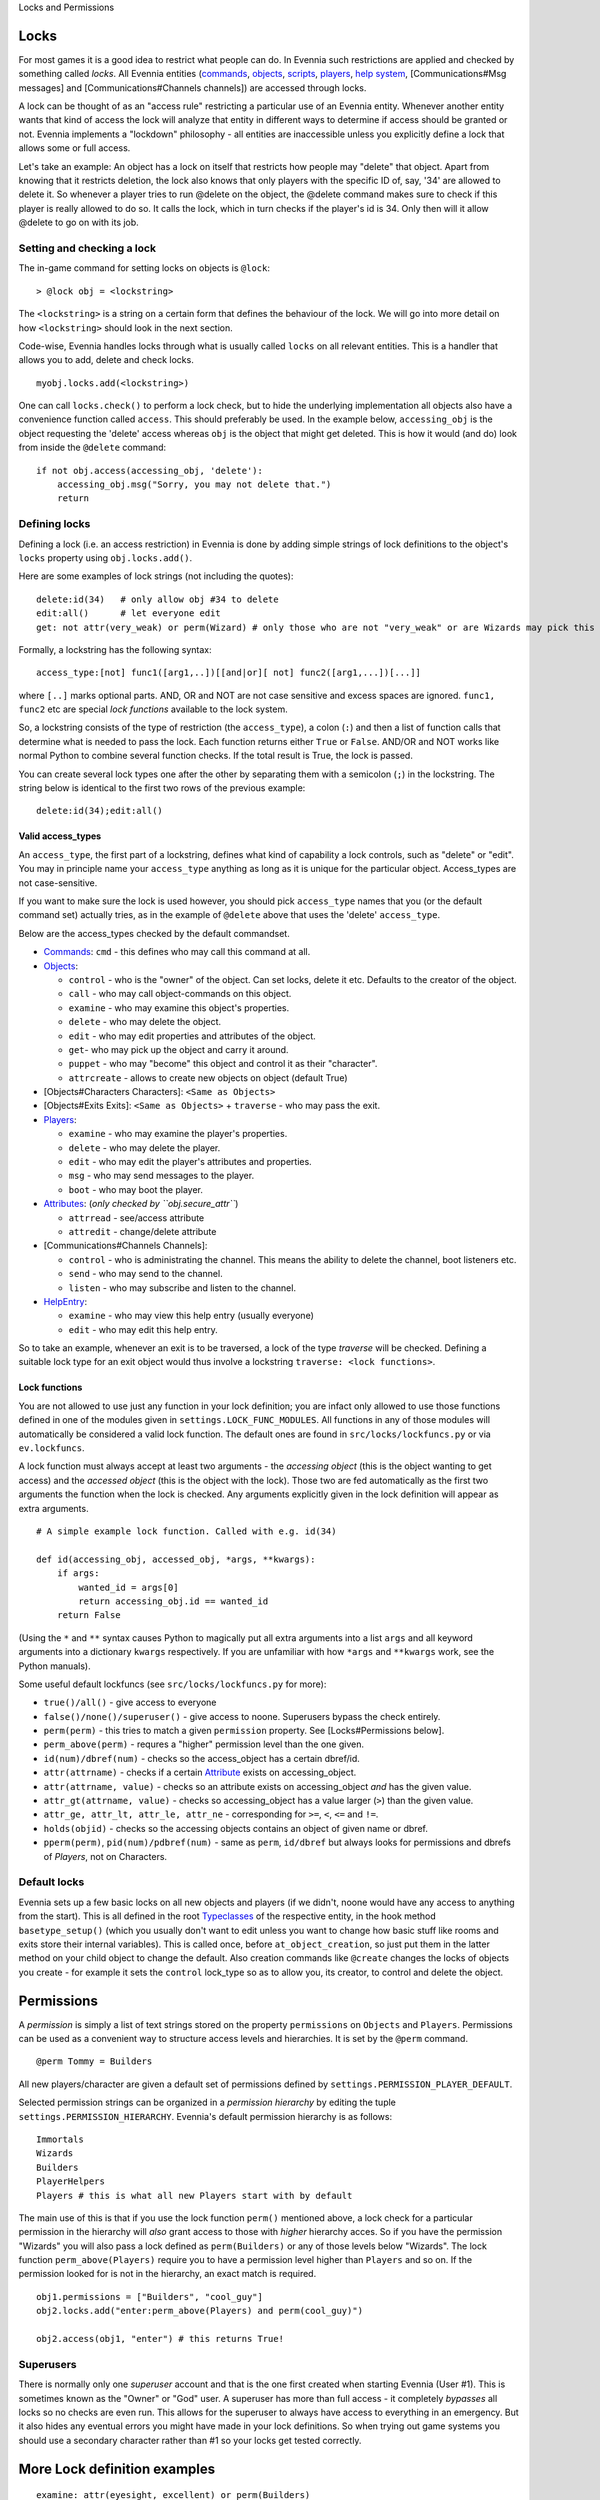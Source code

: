 Locks and Permissions

Locks
=====

For most games it is a good idea to restrict what people can do. In
Evennia such restrictions are applied and checked by something called
*locks*. All Evennia entities (`commands <Commands.html>`_,
`objects <Objects.html>`_, `scripts <Scripts.html>`_,
`players <Players.html>`_, `help system <HelpSystem.html>`_,
[Communications#Msg messages] and [Communications#Channels channels])
are accessed through locks.

A lock can be thought of as an "access rule" restricting a particular
use of an Evennia entity. Whenever another entity wants that kind of
access the lock will analyze that entity in different ways to determine
if access should be granted or not. Evennia implements a "lockdown"
philosophy - all entities are inaccessible unless you explicitly define
a lock that allows some or full access.

Let's take an example: An object has a lock on itself that restricts how
people may "delete" that object. Apart from knowing that it restricts
deletion, the lock also knows that only players with the specific ID of,
say, '34' are allowed to delete it. So whenever a player tries to run
@delete on the object, the @delete command makes sure to check if this
player is really allowed to do so. It calls the lock, which in turn
checks if the player's id is 34. Only then will it allow @delete to go
on with its job.

Setting and checking a lock
---------------------------

The in-game command for setting locks on objects is ``@lock``:

::

     > @lock obj = <lockstring>

The ``<lockstring>`` is a string on a certain form that defines the
behaviour of the lock. We will go into more detail on how
``<lockstring>`` should look in the next section.

Code-wise, Evennia handles locks through what is usually called
``locks`` on all relevant entities. This is a handler that allows you to
add, delete and check locks.

::

     myobj.locks.add(<lockstring>)

One can call ``locks.check()`` to perform a lock check, but to hide the
underlying implementation all objects also have a convenience function
called ``access``. This should preferably be used. In the example below,
``accessing_obj`` is the object requesting the 'delete' access whereas
``obj`` is the object that might get deleted. This is how it would (and
do) look from inside the ``@delete`` command:

::

     if not obj.access(accessing_obj, 'delete'):
         accessing_obj.msg("Sorry, you may not delete that.")
         return 

Defining locks
--------------

Defining a lock (i.e. an access restriction) in Evennia is done by
adding simple strings of lock definitions to the object's ``locks``
property using ``obj.locks.add()``.

Here are some examples of lock strings (not including the quotes):

::

     delete:id(34)   # only allow obj #34 to delete
     edit:all()      # let everyone edit 
     get: not attr(very_weak) or perm(Wizard) # only those who are not "very_weak" or are Wizards may pick this up

Formally, a lockstring has the following syntax:

::

     access_type:[not] func1([arg1,..])[[and|or][ not] func2([arg1,...])[...]]

where ``[..]`` marks optional parts. AND, OR and NOT are not case
sensitive and excess spaces are ignored. ``func1, func2`` etc are
special *lock functions* available to the lock system.

So, a lockstring consists of the type of restriction (the
``access_type``), a colon (``:``) and then a list of function calls that
determine what is needed to pass the lock. Each function returns either
``True`` or ``False``. AND/OR and NOT works like normal Python to
combine several function checks. If the total result is True, the lock
is passed.

You can create several lock types one after the other by separating them
with a semicolon (``;``) in the lockstring. The string below is
identical to the first two rows of the previous example:

::

    delete:id(34);edit:all()

Valid access\_types
~~~~~~~~~~~~~~~~~~~

An ``access_type``, the first part of a lockstring, defines what kind of
capability a lock controls, such as "delete" or "edit". You may in
principle name your ``access_type`` anything as long as it is unique for
the particular object. Access\_types are not case-sensitive.

If you want to make sure the lock is used however, you should pick
``access_type`` names that you (or the default command set) actually
tries, as in the example of ``@delete`` above that uses the 'delete'
``access_type``.

Below are the access\_types checked by the default commandset.

-  `Commands <Commands.html>`_: ``cmd`` - this defines who may call this
   command at all.
-  `Objects <Objects.html>`_:

   -  ``control`` - who is the "owner" of the object. Can set locks,
      delete it etc. Defaults to the creator of the object.
   -  ``call`` - who may call object-commands on this object.
   -  ``examine`` - who may examine this object's properties.
   -  ``delete`` - who may delete the object.
   -  ``edit`` - who may edit properties and attributes of the object.
   -  ``get``- who may pick up the object and carry it around.
   -  ``puppet`` - who may "become" this object and control it as their
      "character".
   -  ``attrcreate`` - allows to create new objects on object (default
      True)

-  [Objects#Characters Characters]: ``<Same as Objects>``
-  [Objects#Exits Exits]: ``<Same as Objects>`` + ``traverse`` - who may
   pass the exit.
-  `Players <Players.html>`_:

   -  ``examine`` - who may examine the player's properties.
   -  ``delete`` - who may delete the player.
   -  ``edit`` - who may edit the player's attributes and properties.
   -  ``msg`` - who may send messages to the player.
   -  ``boot`` - who may boot the player.

-  `Attributes <Attributes.html>`_: (*only checked by
   ``obj.secure_attr``*)

   -  ``attrread`` - see/access attribute
   -  ``attredit`` - change/delete attribute

-  [Communications#Channels Channels]:

   -  ``control`` - who is administrating the channel. This means the
      ability to delete the channel, boot listeners etc.
   -  ``send`` - who may send to the channel.
   -  ``listen`` - who may subscribe and listen to the channel.

-  `HelpEntry <HelpSystem.html>`_:

   -  ``examine`` - who may view this help entry (usually everyone)
   -  ``edit`` - who may edit this help entry.

So to take an example, whenever an exit is to be traversed, a lock of
the type *traverse* will be checked. Defining a suitable lock type for
an exit object would thus involve a lockstring
``traverse: <lock functions>``.

Lock functions
~~~~~~~~~~~~~~

You are not allowed to use just any function in your lock definition;
you are infact only allowed to use those functions defined in one of the
modules given in ``settings.LOCK_FUNC_MODULES``. All functions in any of
those modules will automatically be considered a valid lock function.
The default ones are found in ``src/locks/lockfuncs.py`` or via
``ev.lockfuncs``.

A lock function must always accept at least two arguments - the
*accessing object* (this is the object wanting to get access) and the
*accessed object* (this is the object with the lock). Those two are fed
automatically as the first two arguments the function when the lock is
checked. Any arguments explicitly given in the lock definition will
appear as extra arguments.

::

    # A simple example lock function. Called with e.g. id(34)

    def id(accessing_obj, accessed_obj, *args, **kwargs):
        if args:
            wanted_id = args[0]
            return accessing_obj.id == wanted_id
        return False 

(Using the ``*`` and ``**`` syntax causes Python to magically put all
extra arguments into a list ``args`` and all keyword arguments into a
dictionary ``kwargs`` respectively. If you are unfamiliar with how
``*args`` and ``**kwargs`` work, see the Python manuals).

Some useful default lockfuncs (see ``src/locks/lockfuncs.py`` for more):

-  ``true()/all()`` - give access to everyone
-  ``false()/none()/superuser()`` - give access to noone. Superusers
   bypass the check entirely.
-  ``perm(perm)`` - this tries to match a given ``permission`` property.
   See [Locks#Permissions below].
-  ``perm_above(perm)`` - requres a "higher" permission level than the
   one given.
-  ``id(num)/dbref(num)`` - checks so the access\_object has a certain
   dbref/id.
-  ``attr(attrname)`` - checks if a certain
   `Attribute <Attributes.html>`_ exists on accessing\_object.
-  ``attr(attrname, value)`` - checks so an attribute exists on
   accessing\_object *and* has the given value.
-  ``attr_gt(attrname, value)`` - checks so accessing\_object has a
   value larger (``>``) than the given value.
-  ``attr_ge, attr_lt, attr_le, attr_ne`` - corresponding for ``>=``,
   ``<``, ``<=`` and ``!=``.
-  ``holds(objid)`` - checks so the accessing objects contains an object
   of given name or dbref.
-  ``pperm(perm)``, ``pid(num)/pdbref(num)`` - same as ``perm``,
   ``id/dbref`` but always looks for permissions and dbrefs of
   *Players*, not on Characters.

Default locks
-------------

Evennia sets up a few basic locks on all new objects and players (if we
didn't, noone would have any access to anything from the start). This is
all defined in the root `Typeclasses <Typeclass.html>`_ of the
respective entity, in the hook method ``basetype_setup()`` (which you
usually don't want to edit unless you want to change how basic stuff
like rooms and exits store their internal variables). This is called
once, before ``at_object_creation``, so just put them in the latter
method on your child object to change the default. Also creation
commands like ``@create`` changes the locks of objects you create - for
example it sets the ``control`` lock\_type so as to allow you, its
creator, to control and delete the object.

Permissions
===========

A *permission* is simply a list of text strings stored on the property
``permissions`` on ``Objects`` and ``Players``. Permissions can be used
as a convenient way to structure access levels and hierarchies. It is
set by the ``@perm`` command.

::

     @perm Tommy = Builders

All new players/character are given a default set of permissions defined
by ``settings.PERMISSION_PLAYER_DEFAULT``.

Selected permission strings can be organized in a *permission hierarchy*
by editing the tuple ``settings.PERMISSION_HIERARCHY``. Evennia's
default permission hierarchy is as follows:

::

     Immortals
     Wizards
     Builders
     PlayerHelpers
     Players # this is what all new Players start with by default

The main use of this is that if you use the lock function ``perm()``
mentioned above, a lock check for a particular permission in the
hierarchy will *also* grant access to those with *higher* hierarchy
acces. So if you have the permission "Wizards" you will also pass a lock
defined as ``perm(Builders)`` or any of those levels below "Wizards".
The lock function ``perm_above(Players)`` require you to have a
permission level higher than ``Players`` and so on. If the permission
looked for is not in the hierarchy, an exact match is required.

::

    obj1.permissions = ["Builders", "cool_guy"]
    obj2.locks.add("enter:perm_above(Players) and perm(cool_guy)")

    obj2.access(obj1, "enter") # this returns True!

Superusers
----------

There is normally only one *superuser* account and that is the one first
created when starting Evennia (User #1). This is sometimes known as the
"Owner" or "God" user. A superuser has more than full access - it
completely *bypasses* all locks so no checks are even run. This allows
for the superuser to always have access to everything in an emergency.
But it also hides any eventual errors you might have made in your lock
definitions. So when trying out game systems you should use a secondary
character rather than #1 so your locks get tested correctly.

More Lock definition examples
=============================

::

    examine: attr(eyesight, excellent) or perm(Builders)

You are only allowed to do *examine* on this object if you have
'excellent' eyesight or is a Builder.

::

    # lock for the tell command
    cmd: not perm(no_tell)

Locks can be used to implement highly specific bans. This will allow
everyone *not* having the "permission" ``no_tell`` to use the ``tell``
command. Just give a player the "permission" ``no_tell`` to disable
their use of this particular command henceforth.

::

    open: holds('the green key') or perm(Builder) 

This could be called by the ``open`` command on a "door" object. The
check is passed if you are a Builder or has the right key in your
inventory.

::

    # this limits what commands are visible to the user
    cmd: perm(Builders)

Evennia's command handler looks for a lock of type ``cmd`` to determine
if a user is allowed to even call upon a particular command or not. When
you define a command, this is the kind of lock you must set. See the
default command set for lots of examples.

::

    dbref = caller.id
    lockstring = "control:id(%s);examine:perm(Builders);delete:id(%s) or perm(Wizards);get:all()" % (dbref, dbref)
    new_obj.locks.add(lockstring)

This is how the ``@create`` command sets up new objects. In sequence,
this permission string sets the owner of this object be the creator (the
one running ``@create``). Builders may examine the object whereas only
Wizards and the creator may delete it. Everyone can pick it up.

A complete example of setting locks on an object
================================================

Assume we have two objects - one is ourselves (not superuser) and the
other is an `Object <Objects.html>`_ called ``box``.

::

     > @create/drop box
     > @desc box = "This is a very big and heavy box."

We want to limit which objects can pick up this heavy box. Let's say
that to do that we require the would-be lifter to to have an attribute
*strength* on themselves, with a value greater than 50. We assign it to
ourselves to begin with.

::

     > @set self/strength = 45

Ok, so for testing we made ourselves strong, but not strong enough. Now
we need to look at what happens when someone tries to pick up the the
box - they use the ``get`` command (in the default set). This is defined
in ``game/gamesrc/commands/default/general.py``. In its code we find
this snippet:

::

    if not obj.access(caller, 'get'):
        if obj.db.get_err_msg:
            caller.msg(obj.db.get_err_msg)
        else:
            caller.msg("You can't get that.")
        return

So the ``get`` command looks for a lock with the type *get* (not so
surprising). It also looks for an `Attribute <Attributes.html>`_ on the
checked object called *get\_err\_msg* in order to return a customized
error message. Sounds good! Let's start by setting that on the box:

::

     > @set box/get_err_msg = You are not strong enough to lift this box.

Next we need to craft a Lock of type *get* on our box. We want it to
only be passed if the accessing object has the attribute *strength* of
the right value. For this we would need to create a lock function that
checks if attributes have a value greater than a given value. Luckily
there is already such a one included in evennia (see
``src/permissions/lockfuncs.py``), called ``attr_gt``.

So the lock string will look like this: ``get:attr_gt(strength, 50)``.
We put this on the box now:

::

     @lock box = get:attr_gt(strength, 50)

Try to ``get`` the object and you should get the message that we are not
strong enough. Increase your strength above 50 however and you'll pick
it up no problem. Done! A very heavy box!

If you wanted to set this up in python code, it would look something
like this:

::

    from ev import create_object

    box = create_object(None, key="box")
    box.locks.add("get:attr_gt(strength, 50)")

    # or we can assign locks right away
    box = create_object(None, key="box", locks="get:attr_gt(strength, 50)")

    # set the attributes
    box.db.desc = "This is a very big and heavy box."
    box.db.get_err_msg = "You are not strong enough to lift this box."

    # one heavy box, ready to withstand all but the strongest...

On Django's permission system
=============================

Django also implements a comprehensive permission/security system of its
own. The reason we don't use that is because it is app-centric (app in
the Django sense). Its permission strings are of the form
``appname.permstring`` and it automatically adds three of them for each
database model in the app - for the app src/object this would be for
example 'object.create', 'object.admin' and 'object.edit'. This makes a
lot of sense for a web application, not so much for a MUD, especially
when we try to hide away as much of the underlying architecture as
possible.

The django permissions are not completely gone however. We use it for
logging in users (the ``User`` object tied to `Players <Players.html>`_
is a part of Djangos's auth system). It is also used exclusively for
managing Evennia's web-based admin site, which is a graphical front-end
for the database of Evennia. You edit and assign such permissions
directly from the web interface. It's stand-alone from the permissions
described above.
